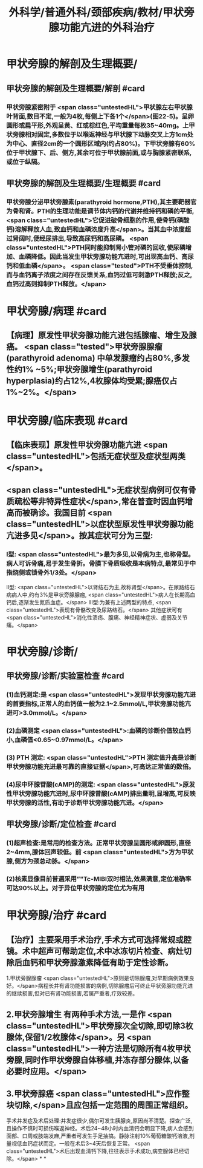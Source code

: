 #+title: 外科学/普通外科/颈部疾病/教材/甲状旁腺功能亢进的外科治疗
#+deck: 外科学::普通外科::颈部疾病::教材::甲状旁腺功能亢进的外科治疗

* 甲状旁腺的解剖及生理概要/
** 甲状旁腺的解剖及生理概要/解剖 #card
:PROPERTIES:
:id: 62512fe6-f816-42d5-bedf-df7c3df95494
:END:
*** 甲状旁腺紧密附于 <span class="untestedHL">甲状腺左右甲状腺叶背面,数目不定,一般为4枚,每侧上下各1个</span>(图22-5)。呈卵圆形或扁平形,外观呈黄、红或棕红色,平均重量每枚35~40mg。上甲状旁腺相对固定,多数位于以喉返神经与甲状腺下动脉交叉上方1cm处为中心、直径2cm的一个圆形区域内(约占80%)。下甲状旁腺有60%位于甲状腺下、后、侧方,其余可位于甲状腺前面,或与胸腺紧密联系,或位于纵隔。
** 甲状旁腺的解剖及生理概要/生理概要 #card
:PROPERTIES:
:id: 62513038-67a1-460d-8d7f-54bdb2d0bb54
:END:
*** 甲状旁腺分泌甲状旁腺素(parathyroid hormone,PTH),其主要靶器官为骨和肾。PTH的生理功能是调节体内钙的代谢并维持钙和磷的平衡, <span class="untestedHL">它促进破骨细胞的作用,使骨钙(磷酸钙)溶解释放人血,致血钙和血磷浓度升高</span>。当其血中浓度超过肾阔时,便经尿排出,导致高尿钙和高尿磷。 <span class="untestedHL">PTH同时能抑制肾小管对磷的回收,使尿磷增加、血磷降低。因此当发生甲状旁腺功能亢进时,可出现高血钙、高尿钙和低血磷</span>。 <span class="tested">PTH不受垂体控制,而与血钙离子浓度之间存在反馈关系,血钙过低可刺激PTH释放;反之,血钙过高则抑制PTH释放。</span>
* 甲状旁腺/病理 #card
:PROPERTIES:
:id: 62512f95-f6c8-4d47-afab-a325fb5a977e
:END:
** 【病理】原发性甲状旁腺功能亢进包括腺瘤、增生及腺癌。 <span class="tested">甲状旁腺腺瘤(parathyroid adenoma) 中单发腺瘤约占80%,多发性约1% ~5%;甲状旁腺增生(parathyroid hyperplasia)约占12%,4枚腺体均受累;腺癌仅占1%~2%。</span>
* 甲状旁腺/临床表现 #card
:PROPERTIES:
:id: 62513117-30f3-4623-8ed0-07bb2a7a0998
:END:
** 【临床表现】原发性甲状旁腺功能亢进 <span class="untestedHL">包括无症状型及症状型两类</span>。
** <span class="untestedHL">无症状型病例可仅有骨质疏松等非特异性症状</span>,常在普查时因血钙增高而被确诊。我国目前 <span class="untestedHL">以症状型原发性甲状旁腺功能亢进多见</span>。按其症状可分为三型:
*** Ⅰ型: <span class="untestedHL">最为多见,以骨病为主,也称骨型。病人可诉骨痛,易于发生骨折。骨膜下骨质吸收是本病特点,最常见于中指烧侧或锁骨外1/3处。</span>
Ⅱ型: <span class="untestedHL">以肾结石为主,故称肾型</span>。在尿路结石病病人中,约有3%是甲状旁腺腺瘤, <span class="untestedHL">病人在长期高血钙后,逐渐发生氮质血症。</span>
Ⅲ型:为兼有上述两型的特点, <span class="untestedHL">表现有骨骼改变及尿路结石。</span>
其他症状可有 <span class="untestedHL">消化性溃疡、腹痛、神经精神症状、虚弱及关节痛。</span>
* 甲状旁腺/诊断/
** 甲状旁腺/诊断/实验室检查 #card
:PROPERTIES:
:id: 6251325d-cbc3-47d8-9066-883d9cb01928
:END:
*** (1)血钙测定:是 <span class="untestedHL">发现甲状旁腺功能亢进的首要指标,正常人的血钙值一般为2.1~2.5mmol/L,甲状旁腺功能亢进可>3.0mmol/L。</span>
*** (2)血磷测定 <span class="untestedHL">:血磷的诊断价值较血钙小,血磷值<0.65~0.97mmol/L。</span>
*** (3) PTH 测定: <span class="untestedHL">PTH 测定值升高是诊断甲状旁腺功能充进最可靠的直接证据</span>,可高达正常值的数倍。
*** (4)尿中环腺苷酸(cAMP)的测定: <span class="untestedHL">原发性甲状旁腺功能亢进时,尿中环腺昔酸(cAMP)排出量明,显增高,可反映甲状旁腺的活性,有助于诊断甲状旁腺功能亢进。</span>
** 甲状旁腺/诊断/定位检查 #card
:PROPERTIES:
:id: 62513289-adeb-4614-984f-19073133a678
:END:
*** (1)超声检查:是常用的检查方法。正常甲状旁腺呈圆形或卵圆形,直径2~4mm,腺体回声较低。前 <span class="untestedHL">方为甲状腺,侧方为颈总动脉。</span>
*** (2)核素显像目前普遍采用”"Tc-MIBI双时相法,效果满意,定位准确率可达90%以上。对于异位甲状旁腺的定位尤为有用
* 甲状旁腺/治疗 #card
:PROPERTIES:
:id: 625132fc-edef-4b78-a3b9-5faff992775a
:END:
** 【治疗】主要采用手术治疗,手术方式可选择常规或腔镜。术中超声可帮助定位,术中冰冻切片检查、病灶切除后血钙和甲状旁腺激素降低有助于定性诊断。
1.甲状旁腺腺瘤  <span class="untestedHL">原则是切除腺瘤,对早期病例效果良好。</span>病程长并有肾功能损害的病例,切除腺瘤后可终止甲状旁腺功能亢进的继续损害,但对已有肾功能损害,若属严重者,疗效较差。
** 2.甲状旁腺增生 有两种手术方法,一是作 <span class="untestedHL">甲状旁腺次全切除,即切除3枚腺体,保留1/2枚腺体</span>。另 <span class="untestedHL">一种方法是切除所有4枚甲状旁腺,同时作甲状旁腺自体移植,并冻存部分腺体,以备必要时应用。</span>
** 3.甲状旁腺癌  <span class="untestedHL">应作整块切除,</span>且应包括一定范围的周围正常组织。
手术并发症及术后处理:并发症很少,偶尔可发生胰腺炎,原因尚不清楚。探查广泛,且操作不慎时可损伤喉返神经。术后24~48小时内血清钙会明显下降,病人会感到面部、口周或肢端发麻,严重者可发生手足抽搞。静脉注射10%葡萄糖酸钙溶液,剂量视低血钙症状而定。一般在术后3~4天后恢复正常。 <span class="untestedHL">术后出现血清钙下降,往往表示手术成功,病变腺体已经切除。</span>
*
*